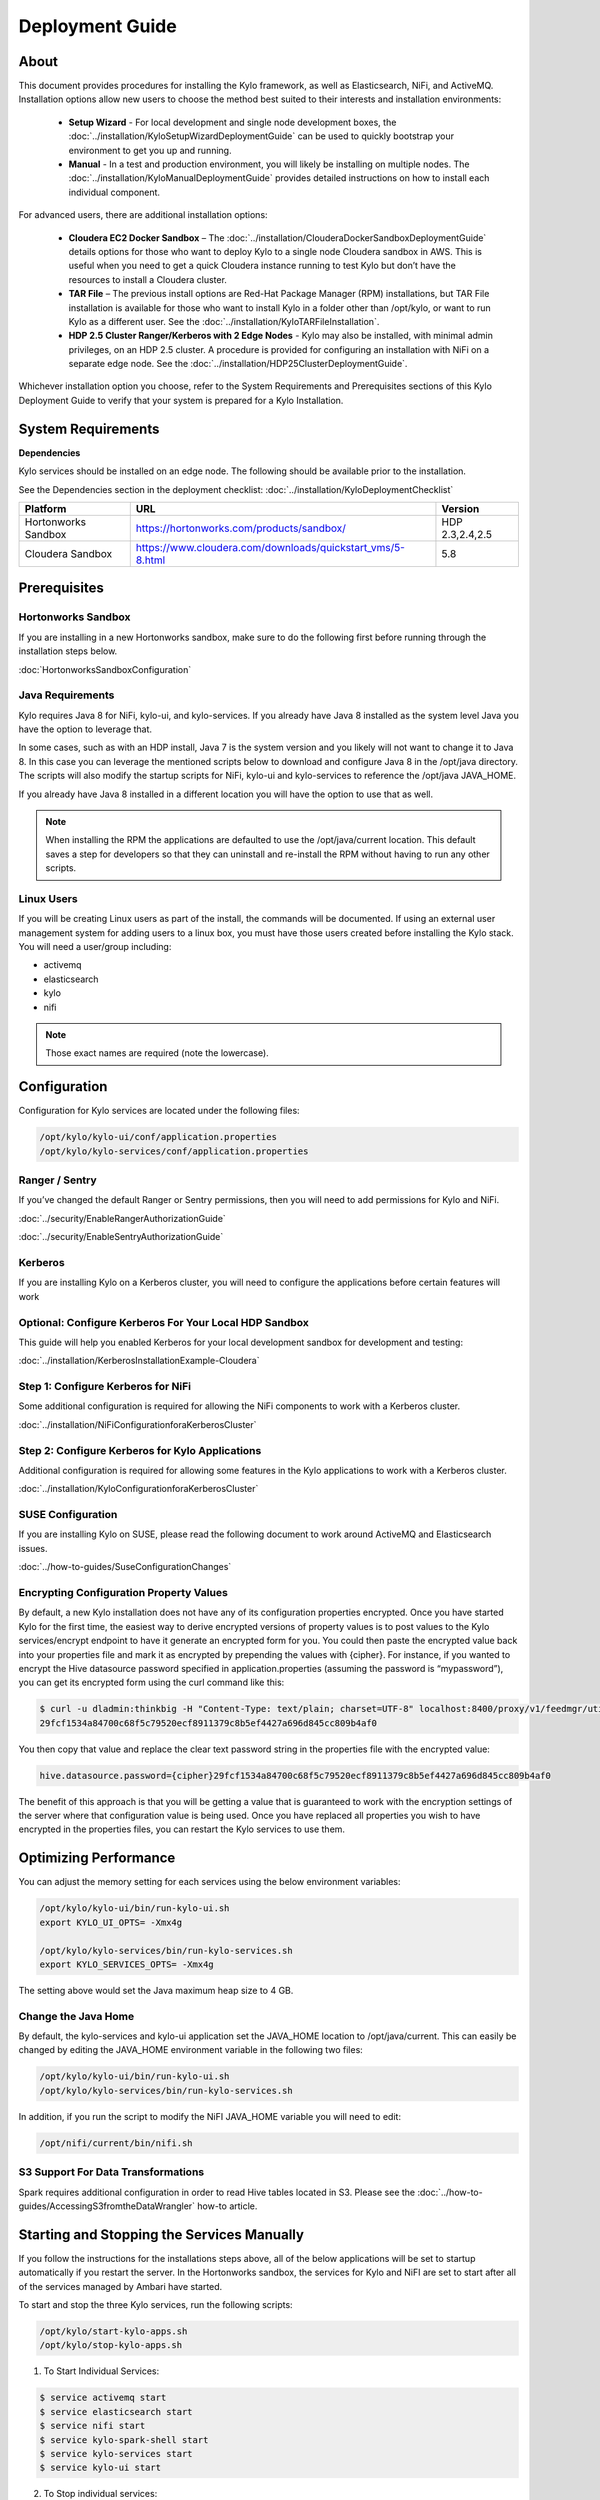
=====================
Deployment Guide
=====================

About
=====

This document provides procedures for installing the Kylo framework, as well as Elasticsearch, NiFi, and ActiveMQ.
Installation options allow new users to choose the method best suited to their interests and installation environments:

  - **Setup Wizard** - For local development and single node development boxes, the :doc:`../installation/KyloSetupWizardDeploymentGuide` can be used to quickly bootstrap your environment to get you up and running.
  - **Manual** - In a test and production environment, you will likely be installing on multiple nodes. The :doc:`../installation/KyloManualDeploymentGuide` provides detailed instructions on how to install each individual component.

For advanced users, there are additional installation options:

  - **Cloudera EC2 Docker Sandbox** – The :doc:`../installation/ClouderaDockerSandboxDeploymentGuide` details options for those who want to deploy Kylo to a single node Cloudera sandbox in AWS. This is useful when you need to get a quick Cloudera instance running to test Kylo but don’t have the resources to install a Cloudera cluster.
  - **TAR File** – The previous install options are Red-Hat Package Manager (RPM) installations, but TAR File installation is available for those who want to install Kylo in a folder other than /opt/kylo, or want to run Kylo as a different user. See the :doc:`../installation/KyloTARFileInstallation`.
  - **HDP 2.5 Cluster Ranger/Kerberos with 2 Edge Nodes** - Kylo may also be installed, with minimal admin privileges, on an HDP 2.5 cluster. A procedure is provided for configuring an installation with NiFi on a separate edge node. See the :doc:`../installation/HDP25ClusterDeploymentGuide`.

Whichever installation option you choose, refer to the System Requirements and Prerequisites sections of this Kylo Deployment Guide to verify that your system is prepared for a Kylo Installation.

System Requirements
===================

**Dependencies**

Kylo services should be installed on an edge node.
The following should be available prior to the installation.

See the Dependencies section in the deployment checklist: :doc:`../installation/KyloDeploymentChecklist`

+-----------------------+-------------------------------------------------------------+----------------+
| **Platform**          | **URL**                                                     | **Version**    |
+-----------------------+-------------------------------------------------------------+----------------+
| Hortonworks Sandbox   | https://hortonworks.com/products/sandbox/                   | HDP 2.3,2.4,2.5|
+-----------------------+-------------------------------------------------------------+----------------+
| Cloudera Sandbox      | https://www.cloudera.com/downloads/quickstart_vms/5-8.html  | 5.8            |
+-----------------------+-------------------------------------------------------------+----------------+

Prerequisites
=============

Hortonworks Sandbox
-------------------

If you are installing in a new Hortonworks sandbox, make sure to do the following first before running through the installation steps below.

:doc:`HortonworksSandboxConfiguration`

Java Requirements
-----------------

Kylo requires Java 8 for NiFi, kylo-ui, and
kylo-services. If you already have Java 8 installed as the system
level Java you have the option to leverage that.

In some cases, such as with an HDP install, Java 7 is the system version
and you likely will not want to change it to Java 8. In this case you
can leverage the mentioned scripts below to download and configure Java
8 in the /opt/java directory. The scripts will also modify the startup
scripts for NiFi, kylo-ui and kylo-services to reference the
/opt/java JAVA_HOME.

If you already have Java 8 installed in a different location you will
have the option to use that as well.


.. note:: When installing the RPM the applications are defaulted to use the /opt/java/current location. This default saves a step for developers so that they can uninstall and re-install the RPM without having to run any other scripts.


Linux Users
-----------

If you will be creating Linux users as part of the install, the commands
will be documented. If using an external user management system for
adding users to a linux box, you must have those users created before
installing the Kylo stack. You will need a user/group including:

-  activemq

-  elasticsearch

-  kylo

-  nifi

.. note:: Those exact names are required (note the lowercase).

Configuration
=============

Configuration for Kylo services are located under the following files:

.. code-block:: shell

  /opt/kylo/kylo-ui/conf/application.properties
  /opt/kylo/kylo-services/conf/application.properties

..

Ranger / Sentry
---------------

If you’ve changed the default Ranger or Sentry permissions, then you will need to add permissions for Kylo and NiFi.

:doc:`../security/EnableRangerAuthorizationGuide`

:doc:`../security/EnableSentryAuthorizationGuide`

Kerberos
--------

If you are installing Kylo on a Kerberos cluster, you will need to
configure the applications before certain features will work

Optional: Configure Kerberos For Your Local HDP Sandbox
-------------------------------------------------------

This guide will help you enabled Kerberos for your local development
sandbox for development and testing:

:doc:`../installation/KerberosInstallationExample-Cloudera`

Step 1: Configure Kerberos for NiFi
-----------------------------------

Some additional configuration is required for allowing the NiFi
components to work with a Kerberos cluster.

:doc:`../installation/NiFiConfigurationforaKerberosCluster`

Step 2: Configure Kerberos for Kylo Applications
------------------------------------------------

Additional configuration is required for allowing some features in the
Kylo applications to work with a Kerberos cluster.

:doc:`../installation/KyloConfigurationforaKerberosCluster`

SUSE Configuration
------------------

If you are installing Kylo on SUSE, please read the following document to work around ActiveMQ and Elasticsearch issues.

:doc:`../how-to-guides/SuseConfigurationChanges`

Encrypting Configuration Property Values
----------------------------------------

By default, a new Kylo installation does not have any of its
configuration properties encrypted. Once you have started Kylo for the
first time, the easiest way to derive encrypted versions of property
values is to post values to the Kylo services/encrypt endpoint to have
it generate an encrypted form for you. You could then paste the
encrypted value back into your properties file and mark it as encrypted
by prepending the values with {cipher}. For instance, if you wanted to
encrypt the Hive datasource password specified in
application.properties (assuming the password is “mypassword”), you can
get its encrypted form using the curl command like this:

.. code-block:: shell

    $ curl -u dladmin:thinkbig -H "Content-Type: text/plain; charset=UTF-8" localhost:8400/proxy/v1/feedmgr/util/encrypt –d mypassword
    29fcf1534a84700c68f5c79520ecf8911379c8b5ef4427a696d845cc809b4af0

..

You then copy that value and replace the clear text password
string in the properties file with the encrypted value:

.. code-block:: shell

    hive.datasource.password={cipher}29fcf1534a84700c68f5c79520ecf8911379c8b5ef4427a696d845cc809b4af0

..

The benefit of this approach is that you will be getting a value that is
guaranteed to work with the encryption settings of the server where that
configuration value is being used. Once you have replaced all properties
you wish to have encrypted in the properties files, you can restart the Kylo
services to use them.

Optimizing Performance
======================

You can adjust the memory setting for each services using the below
environment variables:

.. code-block:: shell

    /opt/kylo/kylo-ui/bin/run-kylo-ui.sh
    export KYLO_UI_OPTS= -Xmx4g

    /opt/kylo/kylo-services/bin/run-kylo-services.sh
    export KYLO_SERVICES_OPTS= -Xmx4g

..

The setting above would set the Java maximum heap size to 4 GB.

Change the Java Home
--------------------

By default, the kylo-services and kylo-ui application set the
JAVA_HOME location to /opt/java/current. This can easily be changed by
editing the JAVA_HOME environment variable in the following two files:

.. code-block:: shell

    /opt/kylo/kylo-ui/bin/run-kylo-ui.sh
    /opt/kylo/kylo-services/bin/run-kylo-services.sh

..

In addition, if you run the script to modify the NiFI JAVA_HOME
variable you will need to edit:

.. code-block:: shell

    /opt/nifi/current/bin/nifi.sh

..

S3 Support For Data Transformations
-----------------------------------

Spark requires additional configuration in order to read Hive tables
located in S3. Please see the :doc:`../how-to-guides/AccessingS3fromtheDataWrangler` how-to article.

Starting and Stopping the Services Manually
===========================================

If you follow the instructions for the installations steps above, all of
the below applications will be set to startup automatically if you
restart the server. In the Hortonworks sandbox, the services for Kylo
and NiFI are set to start after all of the services managed by Ambari have
started.

To start and stop the three Kylo services, run the following scripts:

.. code-block:: shell

    /opt/kylo/start-kylo-apps.sh
    /opt/kylo/stop-kylo-apps.sh

..

1. To Start Individual Services:

.. code-block:: shell

  $ service activemq start
  $ service elasticsearch start
  $ service nifi start
  $ service kylo-spark-shell start
  $ service kylo-services start
  $ service kylo-ui start  

..

2.  To Stop individual services:

.. code-block:: shell

  $ service activemq stop
  $ service elasticsearch stop
  $ service nifi stop
  $ service kylo-spark-shell stop
  $ service kylo-services stop
  $ service kylo-ui stop  

..

3. To get the status of individual services $ service activemq status:

.. code-block:: shell

  $ service elasticsearch status
  $ service nifi status
  $ service kylo-spark-shell status
  $ service kylo-services status
  $ service kylo-ui status  

..

Log Output
==========

Configuring Log Output
----------------------

Log output for the services mentioned above are configured at:

.. code-block:: shell

    /opt/kylo/kylo-ui/conf/log4j.properties
    /opt/kylo/kylo-services/conf/log4j.properties

..

You may place logs where desired according to the
'log4j.appender.file.File' property. Note the configuration line:

.. code-block:: shell

    log4j.appender.file.File=/var/log/<app>/<app>.log

..

Viewing Log Output
------------------

The default log locations for the various applications are located at:

.. code-block:: shell

    /var/log/<service_name>

..

Web and REST Access
===================

Below are the default URL’s and ports for the services:

.. code-block:: shell

    Feed Manager and Operations UI
    http://127.0.0.1:8400
    username: dladmin
    password: thinkbig

    NiFi UI
    http://127.0.0.1:8079/nifi

    Elasticsearch REST API
    http://127.0.0.1:9200

    ActiveMQ Admin
    http://127.0.0.1:8161/admin

..

Appendix: Cleanup scripts
=========================

For development and sandbox environments you can leverage the cleanup
script to remove all of the Kylo services as well as Elasticsearch,
ActiveMQ, and NiFi.

.. code-block:: shell

    $ /opt/kylo/setup/dev/cleanup-env.sh

..


.. important:: Only run this in a DEV environment. This will delete all application and the MySQL schema.

..

In addition there is a script for cleaning up the Hive schema and HDFS
folders that are related to a specific "category" that is defined in the
UI.

.. code-block:: shell

    $ /opt/kylo/setup/dev/cleanupCategory.sh [categoryName]

    Example: /opt/kylo/setup/dev/cleanupCategory.sh customers

..

Appendix: Postgres Integration
==============================

:doc:`../installation/Postgres_Hive_Metadata_Configuration`
